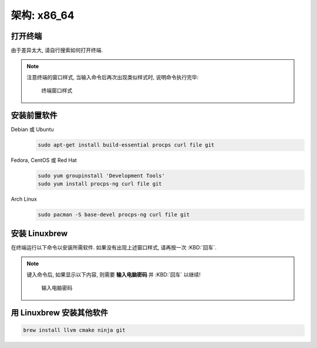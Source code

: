 ************************************************************************************************************************
架构: x86_64
************************************************************************************************************************

========================================================================================================================
打开终端
========================================================================================================================

由于差异太大, 请自行搜索如何打开终端.

.. note::

  注意终端的窗口样式, 当输入命令后再次出现类似样式时, 说明命令执行完毕:

  .. figure:: 窗口样式.png

    终端窗口样式

========================================================================================================================
安装前置软件
========================================================================================================================

Debian 或 Ubuntu
  .. code-block:: bash

    sudo apt-get install build-essential procps curl file git

Fedora, CentOS 或 Red Hat
  .. code-block:: bash

    sudo yum groupinstall 'Development Tools'
    sudo yum install procps-ng curl file git

Arch Linux
  .. code-block:: bash

    sudo pacman -S base-devel procps-ng curl file git

========================================================================================================================
安装 Linuxbrew
========================================================================================================================

在终端运行以下命令以安装所需软件. 如果没有出现上述窗口样式, 请再按一次 :KBD:`回车`.

.. note::

  键入命令后, 如果显示以下内容, 则需要 **输入电脑密码** 并 :KBD:`回车` 以继续!

  .. figure:: 输入电脑密码.png

    输入电脑密码

.. code-block:: bash
  :caption: 配置安装镜像源

  export HOMEBREW_API_DOMAIN="https://mirrors.tuna.tsinghua.edu.cn/homebrew-bottles/api"
  export HOMEBREW_BOTTLE_DOMAIN="https://mirrors.tuna.tsinghua.edu.cn/homebrew-bottles"
  export HOMEBREW_BREW_GIT_REMOTE="https://mirrors.tuna.tsinghua.edu.cn/git/homebrew/brew.git"
  export HOMEBREW_CORE_GIT_REMOTE="https://mirrors.tuna.tsinghua.edu.cn/git/homebrew/homebrew-core.git"

.. code-block:: bash
  :caption: 安装 Linuxbrew

  /bin/bash -c "$(curl -fsSL https://mirrors.ustc.edu.cn/misc/brew-install.sh)"

.. code-block:: bash
  :caption: 配置环境变量

  test -d ~/.linuxbrew && eval "$(~/.linuxbrew/bin/brew shellenv)"
  test -d /home/linuxbrew/.linuxbrew && eval "$(/home/linuxbrew/.linuxbrew/bin/brew shellenv)"
  test -r ~/.bash_profile && echo "eval \"\$($(brew --prefix)/bin/brew shellenv)\"" >> ~/.bash_profile
  test -r ~/.profile && echo "eval \"\$($(brew --prefix)/bin/brew shellenv)\"" >> ~/.profile
  test -r ~/.zprofile && echo "eval \"\$($(brew --prefix)/bin/brew shellenv)\"" >> ~/.zprofile

.. code-block:: bash
  :caption: 配置镜像源

  test -r ~/.bash_profile && echo 'export HOMEBREW_API_DOMAIN="https://mirrors.tuna.tsinghua.edu.cn/homebrew-bottles/api"' >> ~/.bash_profile  # bash
  test -r ~/.bash_profile && echo 'export HOMEBREW_BREW_GIT_REMOTE="https://mirrors.tuna.tsinghua.edu.cn/git/homebrew/brew.git"' >> ~/.bash_profile  # bash
  test -r ~/.bash_profile && echo 'export HOMEBREW_CORE_GIT_REMOTE="https://mirrors.tuna.tsinghua.edu.cn/git/homebrew/homebrew-core.git"' >> ~/.bash_profile
  test -r ~/.profile && echo 'export HOMEBREW_API_DOMAIN="https://mirrors.tuna.tsinghua.edu.cn/homebrew-bottles/api"' >> ~/.profile
  test -r ~/.profile && echo 'export HOMEBREW_BREW_GIT_REMOTE="https://mirrors.tuna.tsinghua.edu.cn/git/homebrew/brew.git"' >> ~/.profile
  test -r ~/.profile && echo 'export HOMEBREW_CORE_GIT_REMOTE="https://mirrors.tuna.tsinghua.edu.cn/git/homebrew/homebrew-core.git"' >> ~/.profile

  test -r ~/.zprofile && echo 'export HOMEBREW_API_DOMAIN="https://mirrors.tuna.tsinghua.edu.cn/homebrew-bottles/api"' >> ~/.zprofile  # zsh
  test -r ~/.zprofile && echo 'export HOMEBREW_BREW_GIT_REMOTE="https://mirrors.tuna.tsinghua.edu.cn/git/homebrew/brew.git"' >> ~/.zprofile  # zsh
  test -r ~/.zprofile && echo 'export HOMEBREW_CORE_GIT_REMOTE="https://mirrors.tuna.tsinghua.edu.cn/git/homebrew/homebrew-core.git"' >> ~/.zprofile

========================================================================================================================
用 Linuxbrew 安装其他软件
========================================================================================================================

.. code-block:: bash

  brew install llvm cmake ninja git